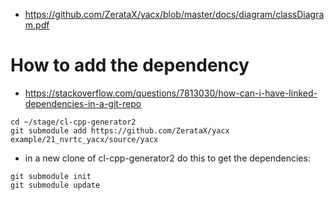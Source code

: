 - https://github.com/ZerataX/yacx/blob/master/docs/diagram/classDiagram.pdf

* How to add the dependency

- https://stackoverflow.com/questions/7813030/how-can-i-have-linked-dependencies-in-a-git-repo
#+begin_example
cd ~/stage/cl-cpp-generator2
git submodule add https://github.com/ZerataX/yacx example/21_nvrtc_yacx/source/yacx
#+end_example

- in a new clone of cl-cpp-generator2 do this to get the dependencies:
#+begin_example
git submodule init
git submodule update
#+end_example
